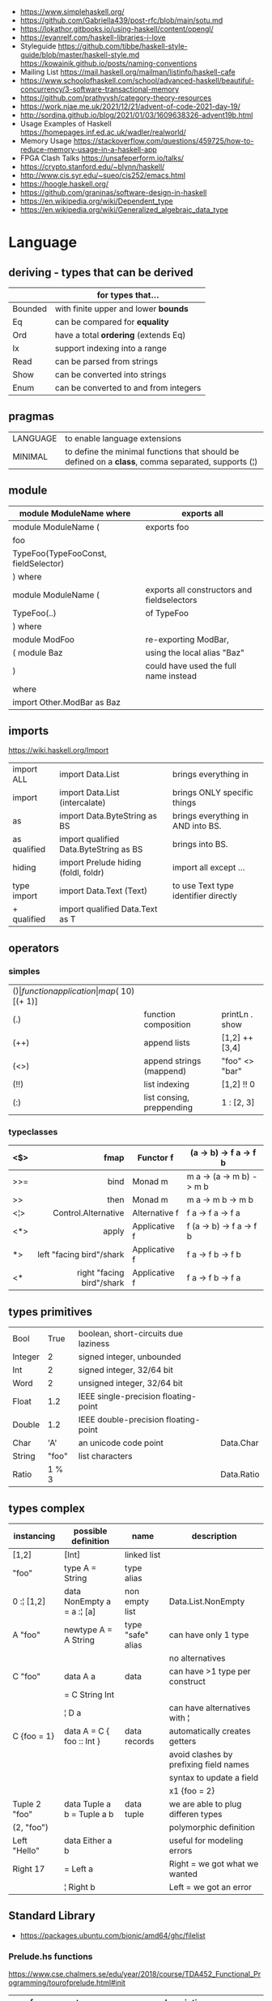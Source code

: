 - https://www.simplehaskell.org/
- https://github.com/Gabriella439/post-rfc/blob/main/sotu.md
- https://lokathor.gitbooks.io/using-haskell/content/opengl/
- https://evanrelf.com/haskell-libraries-i-love
- Styleguide
  https://github.com/tibbe/haskell-style-guide/blob/master/haskell-style.md
  https://kowainik.github.io/posts/naming-conventions
- Mailing List https://mail.haskell.org/mailman/listinfo/haskell-cafe
- https://www.schoolofhaskell.com/school/advanced-haskell/beautiful-concurrency/3-software-transactional-memory
- https://github.com/prathyvsh/category-theory-resources
- https://work.njae.me.uk/2021/12/21/advent-of-code-2021-day-19/
- http://sordina.github.io/blog/2021/01/03/1609638326-advent19b.html
- Usage Examples of Haskell https://homepages.inf.ed.ac.uk/wadler/realworld/
- Memory Usage https://stackoverflow.com/questions/459725/how-to-reduce-memory-usage-in-a-haskell-app
- FPGA Clash Talks https://unsafeperform.io/talks/
- https://crypto.stanford.edu/~blynn/haskell/
- http://www.cis.syr.edu/~sueo/cis252/emacs.html
- https://hoogle.haskell.org/
- https://github.com/graninas/software-design-in-haskell
- https://en.wikipedia.org/wiki/Dependent_type
- https://en.wikipedia.org/wiki/Generalized_algebraic_data_type

* Language

** deriving - types that can be derived
|---------+---------------------------------------|
|         | for types that...                     |
|---------+---------------------------------------|
| Bounded | with finite upper and lower *bounds*  |
| Eq      | can be compared for *equality*        |
| Ord     | have a total *ordering* (extends Eq)  |
| Ix      | support indexing into a range         |
| Read    | can be parsed from strings            |
| Show    | can be converted into strings         |
| Enum    | can be converted to and from integers |
|---------+---------------------------------------|
** pragmas
|----------+----------------------------------------------------------------------------------------------------|
| LANGUAGE | to enable language extensions                                                                      |
| MINIMAL  | to define the minimal functions that should be defined on a *class*, comma separated, supports (¦) |
|----------+----------------------------------------------------------------------------------------------------|
** module
|--------------------------------------+---------------------------------------------|
| module ModuleName where              | exports all                                 |
|--------------------------------------+---------------------------------------------|
| module ModuleName (                  | exports foo                                 |
| foo                                  |                                             |
| TypeFoo(TypeFooConst, fieldSelector) |                                             |
| ) where                              |                                             |
|--------------------------------------+---------------------------------------------|
| module ModuleName (                  | exports all constructors and fieldselectors |
| TypeFoo(..)                          | of TypeFoo                                  |
| ) where                              |                                             |
|--------------------------------------+---------------------------------------------|
| module ModFoo                        | re-exporting ModBar,                        |
| ( module Baz                         | using the local alias "Baz"                 |
| )                                    | could have used the full name instead       |
| where                                |                                             |
| import Other.ModBar as Baz           |                                             |
|--------------------------------------+---------------------------------------------|
** imports
https://wiki.haskell.org/Import
|--------------+----------------------------------------+--------------------------------------|
| import ALL   | import Data.List                       | brings everything in                 |
| import       | import Data.List (intercalate)         | brings ONLY specific things          |
| as           | import Data.ByteString as BS           | brings everything in AND into BS.    |
| as qualified | import qualified Data.ByteString as BS | brings into BS.                      |
| hiding       | import Prelude hiding (foldl, foldr)   | import all except ...                |
|--------------+----------------------------------------+--------------------------------------|
| type import  | import Data.Text (Text)                | to use Text type identifier directly |
| + qualified  | import qualified Data.Text as T        |                                      |
|--------------+----------------------------------------+--------------------------------------|
** operators
*** simples
|------+---------------------------+--------------------+--------------+-------------------|
| ($)  | function application      | map ($ 10) [(+ 1)] |              |                   |
| (.)  | function composition      | printLn . show     |              |                   |
| (++) | append lists              | [1,2] ++ [3,4]     |              | [a] -> [a] -> [a] |
| (<>) | append strings (mappend)  | "foo" <> "bar"     |              | m   -> m   -> m   |
| (!!) | list indexing             | [1,2] !! 0         |              |                   |
| (:)  | list consing, preppending | 1 : [2, 3]         | [1,2,3] : [] |                   |
|------+---------------------------+--------------------+--------------+-------------------|
*** typeclasses
|-----+---------------------------+---------------+--------------------------|
|     |                       <r> |               |                          |
|-----+---------------------------+---------------+--------------------------|
| <$> |                      fmap | Functor f     | (a -> b) -> f a -> f b   |
|-----+---------------------------+---------------+--------------------------|
| >>= |                      bind | Monad m       | m a -> (a -> m b) -> m b |
| >>  |                      then | Monad m       | m a ->       m b  -> m b |
|-----+---------------------------+---------------+--------------------------|
| <¦> |       Control.Alternative | Alternative f | f a -> f a -> f a        |
|-----+---------------------------+---------------+--------------------------|
| <*> |                     apply | Applicative f | f (a -> b) -> f a -> f b |
| *>  |  left "facing bird"/shark | Applicative f | f a        -> f b -> f b |
| <*  | right "facing bird"/shark | Applicative f | f a        -> f b -> f a |
|-----+---------------------------+---------------+--------------------------|
** types primitives
|---------+-------+--------------------------------------+------------|
| Bool    |  True | boolean, short-circuits due laziness |            |
| Integer |     2 | signed integer, unbounded            |            |
| Int     |     2 | signed integer, 32/64 bit            |            |
| Word    |     2 | unsigned integer, 32/64 bit          |            |
| Float   |   1.2 | IEEE single-precision floating-point |            |
| Double  |   1.2 | IEEE double-precision floating-point |            |
| Char    |   'A' | an unicode code point                | Data.Char  |
| String  | "foo" | list characters                      |            |
| Ratio   | 1 % 3 |                                      | Data.Ratio |
|---------+-------+--------------------------------------+------------|
** types complex
| instancing    | possible definition        | name              | description                            |
|---------------+----------------------------+-------------------+----------------------------------------|
| [1,2]         | [Int]                      | linked list       |                                        |
| "foo"         | type A = String            | type alias        |                                        |
| 0 :¦ [1,2]    | data NonEmpty a = a :¦ [a] | non empty list    | Data.List.NonEmpty                     |
|---------------+----------------------------+-------------------+----------------------------------------|
| A "foo"       | newtype A = A String       | type "safe" alias | can have only 1 type                   |
|               |                            |                   | no alternatives                        |
|---------------+----------------------------+-------------------+----------------------------------------|
| C "foo"       | data A a                   | data              | can have >1 type per construct         |
|               | = C String Int             |                   |                                        |
|               | ¦ D a                      |                   | can have alternatives with ¦           |
|---------------+----------------------------+-------------------+----------------------------------------|
| C {foo = 1}   | data A = C { foo :: Int }  | data records      | automatically creates getters          |
|               |                            |                   | avoid clashes by prefixing field names |
|               |                            |                   | syntax to update a field               |
|               |                            |                   | x1 {foo = 2}                           |
|---------------+----------------------------+-------------------+----------------------------------------|
| Tuple 2 "foo" | data Tuple a b = Tuple a b | data tuple        | we are able to plug differen types     |
| (2, "foo")    |                            |                   | polymorphic definition                 |
|---------------+----------------------------+-------------------+----------------------------------------|
| Left "Hello"  | data Either a b            |                   | useful for modeling errors             |
| Right 17      | = Left a                   |                   | Right = we got what we wanted          |
|               | ¦ Right b                  |                   | Left  = we got an error                |
|---------------+----------------------------+-------------------+----------------------------------------|
#+TBLFM: $2=Left a
** Standard Library
- https://packages.ubuntu.com/bionic/amd64/ghc/filelist
*** Prelude.hs functions
https://www.cse.chalmers.se/edu/year/2018/course/TDA452_Functional_Programming/tourofprelude.html#init
| fn         | returns     | description                                                      |
|------------+-------------+------------------------------------------------------------------|
| all        | Bool        |                                                                  |
| any        | Bool        |                                                                  |
| concatMap  | [a]         | map + concat                                                     |
| dropWhile  | [a]         | drops from head while fn is True                                 |
| filter     | [a]         |                                                                  |
| uncurry    | (a,b) -> c  | takes a fn that takes 2 args, and returns a fn that takes a pair |
| curry      | a -> b -> c | takes a fn that takes a pair, and returns a fn that takes 2 args |
| flip       | b -> a -> c | returns the same function with argumnts flipped                  |
| foldl      | a           | folds left                                                       |
| foldl1     | a           | folds left over NON EMPTY lists                                  |
| foldr      | a           | folds right                                                      |
| foldr1     | a           | folds right over NON EMPTY lists                                 |
| iterate    | [a]         | returns the infinity list of applying [fn x, fn (fn x),...]      |
| map        | [b]         |                                                                  |
| span       | ([a],[a])   | split list into 2 tuple, pivot when fn returns False             |
| break      | ([a],[a])   | split list into 2 tuple, pivot when fn returns True              |
| takeWhile  | [a]         | returns elems from head, while fn returns True                   |
| until      | [a]         | returns elems from head, until fn returns False                  |
| zipWith    | [c]         | applies a binary function and two list                           |
|------------+-------------+------------------------------------------------------------------|
| repeat     | [a]         | repeats an infinite list of the value provided                   |
| replicate  | [a]         | repeats N list of the value provided                             |
|------------+-------------+------------------------------------------------------------------|
| concat     | [a]         | flattens a list of lists                                         |
| head       | a           | first element on a NON EMPTY list                                |
| tail       | [a]         | aka cdr                                                          |
| last       | a           | last element on a NON EMPTY list                                 |
| init       | [a]         | aka butlast                                                      |
| sort       | [a]         | sorts in ascending order                                         |
| reverse    | [a]         | reverse a list                                                   |
| maximum    | a           | returns max element on a NON EMPTY list                          |
| minimum    | a           | returns min element on a NON EMPTY list                          |
| length     | int         |                                                                  |
| null       | Bool        | true if empty list                                               |
| and        | Bool        | applied to a list of booleans                                    |
| or         | Bool        | applied to a list of booleans                                    |
| product    | int         | aka reduce #'*                                                   |
| sum        | int         | aka reduce #'+                                                   |
|------------+-------------+------------------------------------------------------------------|
| ++         | [a]         | append 2 lists                                                   |
| zip        | [(a,b)]     | applied to 2 lists, returns a list of pairs                      |
|------------+-------------+------------------------------------------------------------------|
| elem       | Bool        | aka exists? on list                                              |
| notElem    | Bool        | aka NOT exists? on list                                          |
| !!         | a           | indexing a list                                                  |
| splitAt    | ([a],[a])   | splits at index                                                  |
| take       | a           | aka subseq 0 N                                                   |
| drop       | [a]         | aka nthcdr                                                       |
|------------+-------------+------------------------------------------------------------------|
| lines      | [String]    | split String by new line                                         |
| unlines    | String      | list of strings into string                                      |
| words      | [String]    |                                                                  |
| unwords    | String      |                                                                  |
| digitToInt | Int         | char to int                                                      |
| chr        | Char        | takes an integer                                                 |
| ord        | Int         | ascii code for char                                              |
| toLower    | Char        |                                                                  |
| toUpper    | Char        |                                                                  |
| compare    | Ordering    |                                                                  |
| error      | a           | takes a string and errors                                        |
| max        | a           | max between 2 elements                                           |
| succ       | a           | next value on an Enum, error if last                             |
| pred       | a           | previous value on an Enum, error if first                        |
|------------+-------------+------------------------------------------------------------------|
| fst        | a           | first element on a two element tuple                             |
| snd        | b           | second element on a two element tuple                            |
|------------+-------------+------------------------------------------------------------------|
| maybe      | b           | applied fn to Maybe value, or the default value provided         |
|------------+-------------+------------------------------------------------------------------|
| print      | IO ()       | prints showable                                                  |
| putStr     | IO ()       | prints string                                                    |
| show       | String      |                                                                  |
|------------+-------------+------------------------------------------------------------------|
| isSpace    | Bool        |                                                                  |
| isAlpha    | Bool        | if char is alphabetic                                            |
| isDigit    | Bool        | if char is a number                                              |
| isLower    | Bool        |                                                                  |
| isUpper    | Bool        |                                                                  |
|------------+-------------+------------------------------------------------------------------|
| ceiling    |             | smallest integer, not less than argument                         |
| floor      |             | greatest integer, not greater than argument                      |
| round      |             | nearest integer                                                  |
| truncate   |             | drops the fractional part                                        |
|------------+-------------+------------------------------------------------------------------|
| mod        |             |                                                                  |
| quot       |             |                                                                  |
| rem        |             |                                                                  |
|------------+-------------+------------------------------------------------------------------|
| **         | Floating    | raises, arguments must be Floating                               |
| ^          | Num         | raises, Num by Integral                                          |
| ^^         | Fractional  | raises, Fractional by Integral                                   |
|------------+-------------+------------------------------------------------------------------|
*** base
- https://hackage.haskell.org/package/base
- https://hackage.haskell.org/package/base-4.14.0.0/docs/Prelude.html#g:5
|------------------------+------------------------------------------------------------|
| Control.Applicative    |                                                            |
| Control.Arrow          |                                                            |
| Control.Category       |                                                            |
| Control.Concurrent     |                                                            |
| Control.Exception.Safe | tryAny :: IO a -> IO (Either SomeException a)              |
| Control.Monad          | sequence  :: (Traversable t, Monad m) => t (m a) -> m (t a) |
|                        | sequence_ :: (Foldable t, Monad m) => t (m a) -> m ()      |
|                        | when      :: Applicative f => Bool -> f () -> f ()         |
| Data.Bifoldable        |                                                            |
| Data.Bifoldable1       |                                                            |
| Data.Bifunctor         |                                                            |
| Data.Bitraversable     |                                                            |
| Data.Bits              |                                                            |
| Data.Bool              |                                                            |
| Data.Char              | isPrint                                                    |
| Data.Coerce            |                                                            |
| Data.Complex           |                                                            |
| Data.Data              |                                                            |
| Data.Dynamic           |                                                            |
| Data.Either            |                                                            |
| Data.Eq                |                                                            |
| Data.Fixed             |                                                            |
| Data.Foldable          |                                                            |
| Data.Foldable1         |                                                            |
| Data.Function          |                                                            |
| Data.Functor           |                                                            |
| Data.IORef             |                                                            |
| Data.Int               |                                                            |
| Data.Ix                |                                                            |
| Data.Kind              |                                                            |
| Data.List              | permutations                                               |
| Data.Maybe             |                                                            |
| Data.Monoid            |                                                            |
| Data.Ord               |                                                            |
| Data.Proxy             |                                                            |
| Data.Ratio             |                                                            |
| Data.STRef             |                                                            |
| Data.Semigroup         |                                                            |
| Data.String            |                                                            |
| Data.Traversable       |                                                            |
| Data.Tuple             |                                                            |
| Data.Typeable          |                                                            |
| Data.Unique            |                                                            |
| Data.Version           |                                                            |
| Data.Void              |                                                            |
| Data.Word              |                                                            |
| Foreign.*              |                                                            |
| System.CPUTime         |                                                            |
| System.Console         |                                                            |
| System.Environment     | getArgs :: IO [String]                                     |
| System.Exit            |                                                            |
| System.IO              | openFile :: FilePath -> IOMode -> IO Handle                |
|                        | hClose :: Handle -> IO ()                                  |
|                        | hGetContents :: Handle -> IO String                        |
|                        | hputStrLn :: Handle -> IO ()                               |
|                        | putStrLn :: String -> IO ()                                |
|                        | stdout :: Handle                                           |
| System.Info            |                                                            |
| System.Mem             |                                                            |
| System.Posix           |                                                            |
| System.Timeout         |                                                            |
| Text.ParserCombinators |                                                            |
|------------------------+------------------------------------------------------------|
| Text                   |                                                            |
| .pack                  | String -> Text                                             |
| .append   (slow)       | Text -> Text -> Text                                       |
|------------------------+------------------------------------------------------------|
*** non base
|------------------+-----------------------------------+------------------------------------------------------|
| array            | Data.Array                        | https://hackage.haskell.org/package/array            |
| containers       | Data.Graph                        | https://hackage.haskell.org/package/containers       |
|                  | Data.IntMap                       | https://haskell-containers.readthedocs.io/en/latest/ |
|                  | Data.IntSet                       |                                                      |
|                  | Data.Map                          |                                                      |
|                  | Data.Sequence                     |                                                      |
|                  | Data.Set                          |                                                      |
|                  | Data.Tree                         |                                                      |
| binary           | Data.Binary                       | https://hackage.haskell.org/package/binary           |
| bytestring       | Data.ByteString                   | https://hackage.haskell.org/package/bytestring       |
| deepseq          | Control.DeepSeq                   | https://hackage.haskell.org/package/deepseq          |
| directory        | System.Directory                  | https://hackage.haskell.org/package/directory        |
| exceptions       | Control.Monad.Catch               |                                                      |
| filepath         | System.(FilePath/OsPath/OsString) | https://hackage.haskell.org/package/filepath         |
| haskeline        | System.Console                    | https://hackage.haskell.org/package/haskeline        |
| *hoopl           | Compiler.Hoopl                    | https://hackage.haskell.org/package/hoopl            |
| hpc              | Trace.Hpc                         | https://hackage.haskell.org/package/hpc              |
| integer-gmp      | GHC.Integer.GMP                   |                                                      |
| libiserv         |                                   |                                                      |
| mtl              | Control.Monad.Accum               |                                                      |
|                  | Control.Monad.Cont                |                                                      |
|                  | Control.Monad.Except              |                                                      |
|                  | Control.Monad.Identity            |                                                      |
|                  | Control.Monad.RWS                 |                                                      |
|                  | Control.Monad.Reader              |                                                      |
|                  | Control.Monad.Select              |                                                      |
|                  | Control.Monad.State               |                                                      |
|                  | Control.Monad.Trans               |                                                      |
|                  | Control.Monad.Writer              |                                                      |
| parsec           | Text.Parsec                       |                                                      |
|                  | Text.ParserCombinators.Parsec     |                                                      |
| pretty           | Text.PrettyPrint                  | https://hackage.haskell.org/package/pretty           |
| process          | System.Cmd                        | https://hackage.haskell.org/package/process          |
|                  | System.Process                    |                                                      |
| terminfo         | System.Console.Terminfo           | https://hackage.haskell.org/package/terminfo         |
| template-haskell | Language.Haskell.TH               | https://hackage.haskell.org/package/template-haskell |
| text             | Data.Text, more efficient unicode |                                                      |
|                  | Text                              | type                                                 |
|                  | pack                              | from String to Text                                  |
| time             | Data.Time                         | https://hackage.haskell.org/package/time             |
| transformers     | Control.Monad.Trans               | https://hackage.haskell.org/package/transformers     |
| stm              | Control.Concurrent.STM            |                                                      |
|                  | Control.Monad.STM                 |                                                      |
| unix             | System.Posix                      | https://hackage.haskell.org/package/unix             |
| xhtml            | Text.XHtml                        | https://hackage.haskell.org/package/xhtml            |
|------------------+-----------------------------------+------------------------------------------------------|

** typeclasses

*** Shipped
|-------------+--------------------+-------------------------------------------+--------------------------------------------------------|
|             | MINIMAL            | description                               | extras                                                 |
|-------------+--------------------+-------------------------------------------+--------------------------------------------------------|
| Foldable    | foldr foldMap      | data structure that can be folded         | foldr foldl null length sum product maximum minim elem |
| Show        | show               | conversion of values to readable String's |                                                        |
| Eq          | (==) (=/)          | equality and inequality                   |                                                        |
| Ord         | compare (<=)       |                                           | max min < > <= >=                                      |
| Enum        | toEnum, fromEnum   | can be enumerated by the *Int* value      | [Foo..Bar]                                             |
| Bounded     | minBound, maxBound | with minimum and maximum bounds           |                                                        |
| Functor     | fmap (<$>)         | can be mapped over                        |                                                        |
| Semigroup   | (<>)               | associative binary op                     | sconcat stimes                                         |
| Monoid      | mempty             | associative binary op with identity       | mconcat mappend (<>)                                   |
| Applicative | pure (<*>)         | a functor, sequence and combine ops       |                                                        |
| Monad       | bind (>>=)         |                                           | do                                                     |
|-------------+--------------------+-------------------------------------------+--------------------------------------------------------|
**** definitions

#+begin_src haskell
  class Monoid a where
    mempty  :: a           -- neutral element
    mappend :: a -> a -> a -- associative binary operation
    mconcat :: [a] -> a

  class Semigroup a where
    (<>) :: a -> a -> a

  class Semigroup a => Monoid a where ... -- since GHC 8.4

  class Foldable t where
    foldMap :: Monoid m => (a -> m) -> t a -> m
    foldr   :: (a -> b -> b) -> b -> t a -> b
    fold    :: Monoid m => t m -> m
    foldr'  :: (a -> b -> b) -> b -> t a -> b
    foldl   :: (a -> b -> a) -> a -> t b -> a
    foldl'  :: (a -> b -> a) -> a -> t b -> a
    foldr1  :: (a -> a -> a) -> t a -> a
    foldl1  :: (a -> a -> a) -> t a -> a
#+end_src

*** Declaring

#+begin_src haskell
  class Eq a where -- name=Eq - type_variable=a
    (==), (/=) :: a -> a -> Bool -- they share the same signature
    {-# INLINE (/=) #-} -- GHC pragma to define inline methods?
    {-# INLINE (==) #-}
    x /= y = not (x == y) -- default implementation
    x == y = not (x /= y)
    {-# MINIMAL (==) | (/=) #-} -- minimal complete definition, either
#+end_src


* Emacs Setup

- Emacs: lsp-mode, lsp-ui, lsp-haskell
- https://github.com/haskell/haskell-ide-engine
- https://github.com/soupi/minimal-haskell-emacs (setup)
- https://github.com/ndmitchell/ghcid "flymake"
- https://github.com/ndmitchell/hlint "flycheck"
- https://github.com/chrisdone/hindent "gofmt"

* Codebases

- shell like library https://github.com/luke-clifton/shh
- https://github.com/omelkonian/AlgoRhythm (music)
- Project
  https://github.com/reanimate/reanimate
  https://github.com/xmonad/xmonad
- exercises https://github.com/effectfully-ou/haskell-challenges
- https://github.com/jappeace/cut-the-crap/
  ffmpeg based, cut video silences
- A Haskell library that simplifies access to remote data, such as databases or web-based services.
  - source https://github.com/facebook/Haxl
  - they created ApplicativeDo extension
- 2012 game https://github.com/nikki-and-the-robots/nikki
- dead game studio https://github.com/keera-studios

* Snippets

** Hello World

#+CMD: $ runhaskell hello-world.hs
#+begin_src haskell
  module Main (main) where
  import qualified System.IO as IO
  main = IO.putSTrLn "hello world!"
#+end_src
